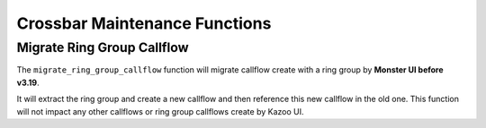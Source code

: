 Crossbar Maintenance Functions
~~~~~~~~~~~~~~~~~~~~~~~~~~~~~~

Migrate Ring Group Callflow
^^^^^^^^^^^^^^^^^^^^^^^^^^^

The ``migrate_ring_group_callflow`` function will migrate callflow create with a ring group by **Monster UI before v3.19**.

It will extract the ring group and create a new callflow and then reference this new callflow in the old one. This function will not impact any other callflows or ring group callflows create by Kazoo UI.
